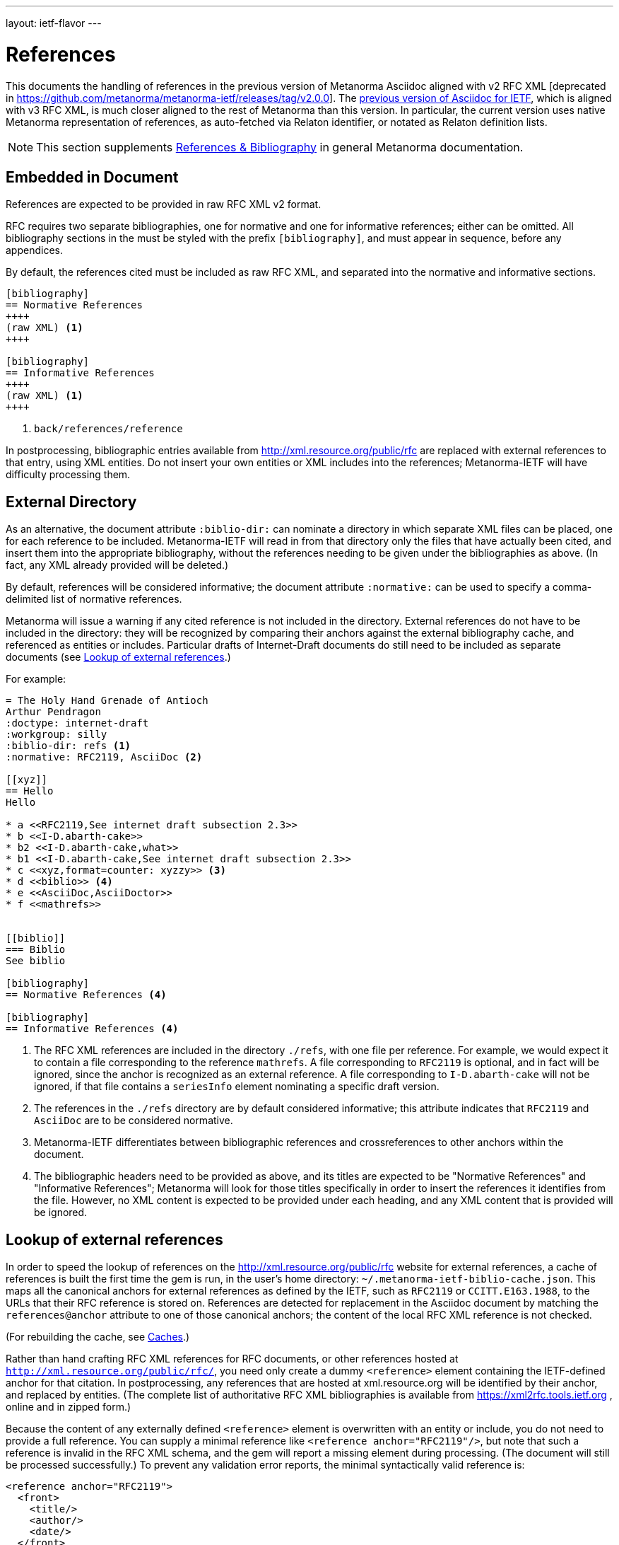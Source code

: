 ---
layout: ietf-flavor
---

= References

This documents the handling of references in the previous version of Metanorma Asciidoc aligned with
v2 RFC XML [deprecated in https://github.com/metanorma/metanorma-ietf/releases/tag/v2.0.0].
The link:references-v2.adoc[previous version of Asciidoc for IETF], which is aligned with v3 RFC XML,
is much closer aligned to the rest of Metanorma than this version. In particular, the current
version uses native Metanorma representation of references, as auto-fetched via Relaton identifier,
or notated as Relaton definition lists.

[[note_general_doc_ref_bib-ietf]]
NOTE: This section supplements link:/author/topics/document-format/bibliography[References & Bibliography] in general Metanorma documentation. 

== Embedded in Document

References are expected to be provided in raw RFC XML v2 format. 

RFC requires two separate bibliographies, one for normative and one for informative references;
either can be omitted. All bibliography sections in the must be styled with the prefix `[bibliography]`,
and must appear in sequence, before any appendices.

By default, the references cited must be included as raw RFC XML, and separated
into the normative and informative sections.

[source,asciidoc]
--
[bibliography]
== Normative References
++++
(raw XML) <1>
++++

[bibliography]
== Informative References
++++
(raw XML) <1>
++++
--
<1> `back/references/reference`

In postprocessing, bibliographic entries available from http://xml.resource.org/public/rfc are replaced
with external references to that entry, using XML entities.
Do not insert your own entities or XML includes into the references;
Metanorma-IETF will have difficulty processing them.

[[external-directory-refs]]
== External Directory

As an alternative, the document attribute `:biblio-dir:` can nominate a directory 
in which separate XML files can be placed, one for each reference to be included. 
Metanorma-IETF will read in from that directory only the files that have actually been cited,
and insert them into the appropriate bibliography,
without the references needing to be given under the bibliographies as above.
(In fact, any XML already provided will be deleted.)

By default, references will be considered informative; the document attribute `:normative:`
can be used to specify a comma-delimited list of normative references.

Metanorma will issue a warning if any cited reference is not included in the directory.
External references do not have to be included in the directory:
they will be recognized by comparing their anchors against the external bibliography cache,
and referenced as entities or includes.
Particular drafts of Internet-Draft documents do still need to be included as separate documents
(see <<external-ref-lookup>>.)

For example:

[source,asciidoc]
--
= The Holy Hand Grenade of Antioch
Arthur Pendragon
:doctype: internet-draft
:workgroup: silly
:biblio-dir: refs <1>
:normative: RFC2119, AsciiDoc <2>

[[xyz]]
== Hello
Hello

* a <<RFC2119,See internet draft subsection 2.3>>
* b <<I-D.abarth-cake>>
* b2 <<I-D.abarth-cake,what>>
* b1 <<I-D.abarth-cake,See internet draft subsection 2.3>>
* c <<xyz,format=counter: xyzzy>> <3>
* d <<biblio>> <4>
* e <<AsciiDoc,AsciiDoctor>>
* f <<mathrefs>>


[[biblio]]
=== Biblio
See biblio

[bibliography]
== Normative References <4>

[bibliography]
== Informative References <4>
--
<1> The RFC XML references are included in the directory `./refs`, with one file per reference. For example, we would expect it to contain a file corresponding to the reference `mathrefs`. A file corresponding to `RFC2119` is optional, and in fact will be ignored, since the anchor is recognized as an external reference. A file corresponding to `I-D.abarth-cake` will not be ignored, if that file contains a `seriesInfo` element nominating a specific draft version.
<2> The references in the `./refs` directory are by default considered informative; this attribute indicates that `RFC2119` and `AsciiDoc` are to be considered normative.
<3> Metanorma-IETF differentiates between bibliographic references and crossreferences to other anchors within the document.
<4> The bibliographic headers need to be provided as above, and its titles are expected to be "Normative References" and "Informative References"; Metanorma will look for those titles specifically in order to insert the references it identifies from the file. However, no XML content is expected to be provided under each heading, and any XML content that is provided will be ignored.

[[external-ref-lookup]]
== Lookup of external references

In order to speed the lookup of references on the http://xml.resource.org/public/rfc website for external
references, a cache of references is built the first time the gem is run, in the user's home directory:
`~/.metanorma-ietf-biblio-cache.json`. This maps all the canonical anchors for external references as defined
by the IETF, such as `RFC2119` or `CCITT.E163.1988`, to the URLs that their RFC reference is stored on.
References are detected for replacement in the Asciidoc document by matching the `references@anchor`
attribute to one of those canonical anchors; the content of the local RFC XML reference is not checked.

(For rebuilding the cache, see <<caches>>.)

Rather than hand crafting RFC XML references for RFC documents, or other references hosted at `http://xml.resource.org/public/rfc/`,
you need only create a dummy `<reference>` element containing the IETF-defined anchor for that citation. In postprocessing, any
references that are hosted at xml.resource.org will be identified by their anchor, and replaced by entities.
(The complete list of authoritative
RFC XML bibliographies is available from https://xml2rfc.tools.ietf.org , online and in zipped form.)

Because the content of any externally defined `<reference>` element is overwritten with an entity or include,
you do not need to provide a full reference. You can supply a minimal reference like `<reference anchor="RFC2119"/>`,
but note that such a reference is invalid in the RFC XML schema, and the gem will report a missing element during processing.
(The document will still be processed successfully.) To prevent any validation error reports, the minimal syntactically valid reference is:

[source,xml]
--
<reference anchor="RFC2119">
  <front>
    <title/>
    <author/>
    <date/>
  </front>
</reference>
--

If you wish to cite a specific version of an Internet-Draft, you will need to include the `seriesInfo` element
in the reference that identifies the specific version; the anchor is the same for all internet drafts. For example:

[source,xml]
--
<reference anchor="I-D.abarth-cake">
  <front>
    <title/>
    <author/>
    <date/>
  </front>
  <seriesInfo name="Internet-Draft" value="draft-abarth-cake-00"/>
</reference>
--

As discussed under <<external-directory-refs>>, any citations of specific versions of an Internet-Draft need to be included as explicit files in an external directory of RFC XML references, since the seriesInfo draft information cannot be recovered by the anchor. However, any other external references do not require a corresponding directory file (although normative references do still need to be named in the `:normative:` document attribute.)

[[caches]]
=== Caches

The cache of externally addressable bibliographic information is built from screenscraping the contents of:

* https://xml2rfc.tools.ietf.org/public/rfc/bibxml/
* https://xml2rfc.tools.ietf.org/public/rfc/bibxml2/
* https://xml2rfc.tools.ietf.org/public/rfc/bibxml3/
* https://xml2rfc.tools.ietf.org/public/rfc/bibxml4/
* https://xml2rfc.tools.ietf.org/public/rfc/bibxml5/

The cache of current IETF and IRTF workgroups is built from screenscraping the contents of:

* https://tools.ietf.org/wg/
* https://irtf.org/groups

The caches are not rebuilt daily, as the bibliographic cache is with `xml2rfc`.
If you want to refresh the caches,

* delete
your `~/.metanorma-ietf-biblio-cache.json` and `~/.metanorma-ietf-workgroup-cache.json` files;
* insert the document attribute `:flush-caches: true` into
the header of the document being processed; or
* run the asciidoctor executable with option `-a flush-caches=true`
(which has the same effect).


